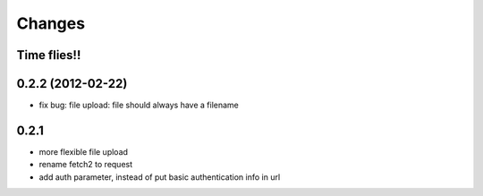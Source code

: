 Changes
=======

Time flies!!
+++++++++++++++++++


0.2.2 (2012-02-22)
+++++++++++++++++++
* fix bug: file upload: file should always have a filename

0.2.1 
+++++++++++++++++++

* more flexible file upload
* rename fetch2 to request
* add auth parameter, instead of put basic authentication info in url

